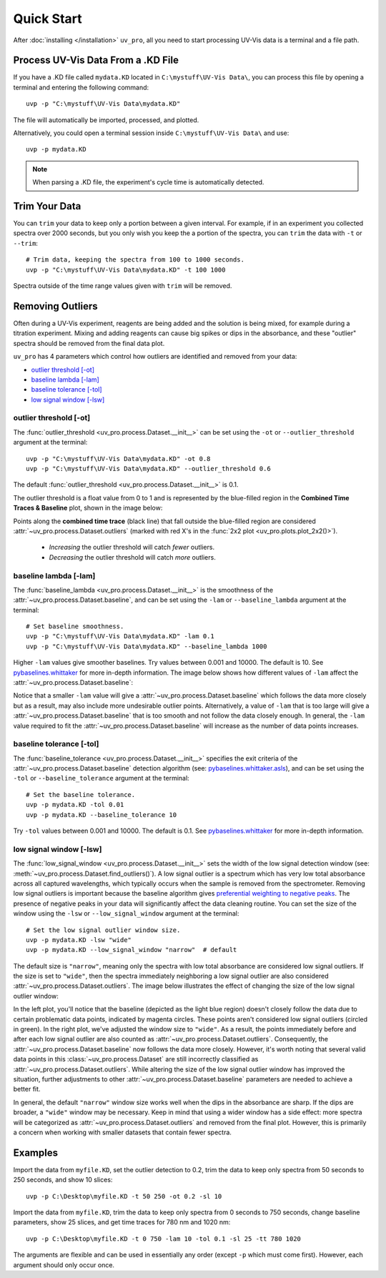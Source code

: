 Quick Start
===========

After :doc:`installing </installation>` ``uv_pro``, all you need to start 
processing UV-Vis data is a terminal and a file path.


Process UV-Vis Data From a .KD File
-----------------------------------
If you have a .KD file called ``mydata.KD`` located in ``C:\mystuff\UV-Vis Data\``,
you can process this file by opening a terminal and entering the following command::

    uvp -p "C:\mystuff\UV-Vis Data\mydata.KD"

The file will automatically be imported, processed, and plotted.

Alternatively, you could open a terminal session inside ``C:\mystuff\UV-Vis Data\`` and use::

    uvp -p mydata.KD

.. Note::
    When parsing a .KD file, the experiment's cycle time is automatically detected.

Trim Your Data
--------------
You can ``trim`` your data to keep only a portion between a given interval. For example, if in
an experiment you collected spectra over 2000 seconds, but you only wish you keep the a portion
of the spectra, you can ``trim`` the data with ``-t`` or ``--trim``::

    # Trim data, keeping the spectra from 100 to 1000 seconds.
    uvp -p "C:\mystuff\UV-Vis Data\mydata.KD" -t 100 1000

Spectra outside of the time range values given with ``trim`` will be removed.

Removing Outliers
----------------------------
Often during a UV-Vis experiment, reagents are being added and the solution is being mixed,
for example during a titration experiment. Mixing and adding reagents can cause big spikes or dips
in the absorbance, and these "outlier" spectra should be removed from the final data plot.

``uv_pro`` has 4 parameters which control how outliers are identified and removed from your data:

- `outlier threshold [-ot]`_
- `baseline lambda [-lam]`_
- `baseline tolerance [-tol]`_
- `low signal window [-lsw]`_


outlier threshold [-ot]
```````````````````````
The :func:`outlier_threshold <uv_pro.process.Dataset.__init__>` can be set using the ``-ot`` or
``--outlier_threshold`` argument at the terminal::

    uvp -p "C:\mystuff\UV-Vis Data\mydata.KD" -ot 0.8
    uvp -p "C:\mystuff\UV-Vis Data\mydata.KD" --outlier_threshold 0.6

The default :func:`outlier_threshold <uv_pro.process.Dataset.__init__>` is 0.1.


The outlier threshold is a float value from 0 to 1 and is represented by the blue-filled region in the
**Combined Time Traces & Baseline** plot, shown in the image below: 

.. image:: test_data_ot_comparison.png

Points along the **combined time trace** (black line) that fall outside the blue-filled region are
considered :attr:`~uv_pro.process.Dataset.outliers` (marked with red X's in the
:func:`2x2 plot <uv_pro.plots.plot_2x2()>`). 

    - *Increasing* the outlier threshold will catch *fewer* outliers.
    - *Decreasing* the outlier threshold will catch *more* outliers.


baseline lambda [-lam]
``````````````````````
The :func:`baseline_lambda <uv_pro.process.Dataset.__init__>` is the smoothness of the
:attr:`~uv_pro.process.Dataset.baseline`, and can be set using the ``-lam`` or ``--baseline_lambda``
argument at the terminal::

    # Set baseline smoothness.
    uvp -p "C:\mystuff\UV-Vis Data\mydata.KD" -lam 0.1
    uvp -p "C:\mystuff\UV-Vis Data\mydata.KD" --baseline_lambda 1000

Higher ``-lam`` values give smoother baselines. Try values between 0.001 and 10000. The default is 10.
See pybaselines.whittaker_ for more in-depth information. The image below shows how different values
of ``-lam`` affect the :attr:`~uv_pro.process.Dataset.baseline`:

.. image:: B3_lam_comparison.png

Notice that a smaller ``-lam`` value will give a :attr:`~uv_pro.process.Dataset.baseline` which follows
the data more closely but as a result, may also include more undesirable outlier points. Alternatively,
a value of ``-lam`` that is too large will give a :attr:`~uv_pro.process.Dataset.baseline` that is too
smooth and not follow the data closely enough. In general, the ``-lam`` value required to fit the
:attr:`~uv_pro.process.Dataset.baseline` will increase as the number of data points increases.


baseline tolerance [-tol]
`````````````````````````
The :func:`baseline_tolerance <uv_pro.process.Dataset.__init__>` specifies the exit criteria of the
:attr:`~uv_pro.process.Dataset.baseline` detection algorithm (see: pybaselines.whittaker.asls_), and
can be set using the ``-tol`` or ``--baseline_tolerance`` argument at the terminal::

    # Set the baseline tolerance.
    uvp -p mydata.KD -tol 0.01
    uvp -p mydata.KD --baseline_tolerance 10

Try ``-tol`` values between 0.001 and 10000. The default is 0.1.
See pybaselines.whittaker_ for more in-depth information.


low signal window [-lsw]
````````````````````````
The :func:`low_signal_window <uv_pro.process.Dataset.__init__>` sets the width of the low signal detection
window (see: :meth:`~uv_pro.process.Dataset.find_outliers()`). A low signal outlier is a spectrum which has very
low total absorbance across all captured wavelengths, which typically occurs when the sample is removed from the
spectrometer. Removing low signal outliers is important because the baseline algorithm gives
`preferential weighting to negative peaks`__. The presence of negative peaks in your data will significantly affect
the data cleaning routine.
You can set the size of the window using the ``-lsw`` or ``--low_signal_window`` argument at the terminal::

    # Set the low signal outlier window size.
    uvp -p mydata.KD -lsw "wide"
    uvp -p mydata.KD --low_signal_window "narrow"  # default

The default size is ``"narrow"``, meaning only the spectra with low total absorbance are considered
low signal outliers. If the size is set to ``"wide"``, then the spectra immediately neighboring a low signal
outlier are also considered :attr:`~uv_pro.process.Dataset.outliers`. The image below illustrates
the effect of changing the size of the low signal outlier window:

.. image:: C2_lsw_comparison.png

In the left plot, you'll notice that the baseline (depicted as the light blue region) doesn't closely follow
the data due to certain problematic data points, indicated by magenta circles. These points aren't considered
low signal outliers (circled in green). In the right plot, we've adjusted the window size to ``"wide"``.
As a result, the points immediately before and after each low signal outlier are also counted as
:attr:`~uv_pro.process.Dataset.outliers`. Consequently, the :attr:`~uv_pro.process.Dataset.baseline` now follows
the data more closely. However, it's worth noting that several valid data points in this
:class:`~uv_pro.process.Dataset` are still incorrectly classified as
:attr:`~uv_pro.process.Dataset.outliers`. While altering the size of the low signal outlier window has improved
the situation, further adjustments to other :attr:`~uv_pro.process.Dataset.baseline` parameters are needed to
achieve a better fit.

In general, the default ``"narrow"`` window size works well when the dips in the absorbance are sharp. If the
dips are broader, a ``"wide"`` window may be necessary. Keep in mind that using a wider window has a side effect:
more spectra will be categorized as  :attr:`~uv_pro.process.Dataset.outliers` and removed from
the final plot. However, this is primarily a concern when working with smaller datasets that contain fewer spectra.

.. _pybaselines.whittaker: https://pybaselines.readthedocs.io/en/latest/algorithms/whittaker.html
.. _pybaselines.whittaker.asls: https://pybaselines.readthedocs.io/en/latest/algorithms/whittaker.html#asls-asymmetric-least-squares
__ pybaselines.whittaker.asls_

Examples
--------
Import the data from ``myfile.KD``, set the outlier detection to 0.2, trim the data to keep only spectra
from 50 seconds to 250 seconds, and show 10 slices::

    uvp -p C:\Desktop\myfile.KD -t 50 250 -ot 0.2 -sl 10

Import the data from ``myfile.KD``, trim the data to keep only spectra from 0 seconds to 750 seconds, change baseline
parameters, show 25 slices, and get time traces for 780 nm and 1020 nm::

    uvp -p C:\Desktop\myfile.KD -t 0 750 -lam 10 -tol 0.1 -sl 25 -tt 780 1020

The arguments are flexible and can be used in essentially any order (except ``-p`` which must come first). However, each argument
should only occur once.